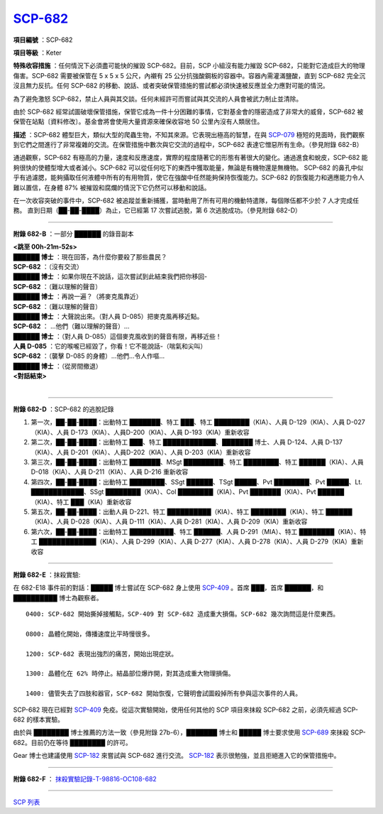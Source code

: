 ============================================
`SCP-682 <http://www.scp-wiki.net/scp-682>`_
============================================

**項目編號** ：SCP-682

**項目等級** ：Keter

**特殊收容措施** ：任何情況下必須盡可能快的摧毀 SCP-682。目前，SCP 小組沒有能力摧毀 SCP-682，只能對它造成巨大的物理傷害。SCP-682 需要被保管在 5 x 5 x 5 公尺，內襯有 25 公分抗強酸鋼板的容器中。容器內需灌滿鹽酸，直到 SCP-682 完全沉沒且無力反抗。任何 SCP-682 的移動、說話、或者突破保管措施的嘗試都必須快速被反應並全力應對可能的情況。

為了避免激怒 SCP-682，禁止人員與其交談。任何未經許可而嘗試與其交流的人員會被武力制止並清除。

由於 SCP-682 經常試圖破壞保管措施，保管它成為一件十分困難的事情，它對基金會的隱密造成了非常大的威脅，SCP-682 被保管在站點〔資料修改〕。基金會將會使用大量資源來確保收容地 50 公里內沒有人類居住。

**描述** ：SCP-682 體型巨大，類似大型的爬蟲生物，不知其來源。它表現出極高的智慧，在與 `SCP-079 <scp-079.rst>`_ 極短的見面時，我們觀察到它們之間進行了非常複雜的交流。在保管措施中數次與它交流的過程中，SCP-682 表達它憎惡所有生命。（參見附錄 682-B）

通過觀察，SCP-682 有極高的力量，速度和反應速度，實際的程度隨著它的形態有著很大的變化。通過進食和蛻皮，SCP-682 能夠很快的使體型增大或者減小。SCP-682 可以從任何吃下的東西中獲取能量，無論是有機物還是無機物。
SCP-682 的鼻孔中似乎有過濾腮，能夠攝取任何液體中所有的有用物質，使它在強酸中任然能夠保持恢復能力。SCP-682 的恢復能力和適應能力令人難以置信，在身體 87% 被摧毀和腐爛的情況下它仍然可以移動和說話。

在一次收容突破的事件中，SCP-682 被追蹤並重新捕獲，當時動用了所有可用的機動特遣隊，每個隊伍都不少於 7 人才完成任務。
直到日期（██-██-████）為止，它已經第 17 次嘗試逃脫，第 6 次逃脫成功。（參見附錄 682-D）

--------

**附錄 682-B** ：一部分 ██████ 的錄音副本

| **<跳至 00h-21m-52s>**
| **██████ 博士** ：現在回答，為什麼你要殺了那些農民？
| **SCP-682** ：（沒有交流）
| **██████ 博士** ：如果你現在不說話，這次嘗試到此結束我們把你移回-
| **SCP-682** ：（難以理解的聲音）
| **██████ 博士** ：再說一遍？（將麥克風靠近）
| **SCP-682** ：（難以理解的聲音）
| **██████ 博士** ：大聲說出來。（對人員 D-085）把麥克風再移近點。
| **SCP-682** ： ...他們（難以理解的聲音）...
| **██████ 博士** ：（對人員 D-085）這個麥克風收到的聲音有限，再移近些！
| **人員 D-085** ：它的喉嚨已經毀了，你看！它不能說話-（喘氣和尖叫）
| **SCP-682** ：（襲擊 D-085 的身體）...他們...令人作嘔...
| **██████ 博士** ：（從房間撤退）
| **<對話結束>**
|

--------

**附錄 682-D** ：SCP-682 的逃脫記錄

1.  第一次，██-██-████：出動特工 ███████、特工 ███、特工 ████████（KIA）、人員 D-129（KIA）、人員 D-027（KIA）、人員 D-173（KIA）、人員D-200（KIA）、人員 D-193（KIA）重新收容

2.  第二次，██-██-████：出動特工 ███、特工 ████████████、███████ 博士、人員 D-124、人員 D-137（KIA）、人員 D-201（KIA）、人員D-202（KIA）、人員 D-203（KIA）重新收容

3.  第三次，██-██-████：出動特工 ███████、MSgt █████████、特工 ████████、特工 ██████（KIA）、人員 D-018（KIA）、人員 D-211（KIA）、人員 D-216 重新收容

4.  第四次，██-██-████：出動特工 ████████、SSgt ██████、TSgt █████、Pvt ████████、Pvt █████、Lt. ████████████、SSgt ████████（KIA）、Col ████████（KIA）、Pvt ███████（KIA）、Pvt ██████（KIA）、特工 ███（KIA）重新收容

5.  第五次，██-██-████：出動人員 D-221、特工 ██████████（KIA）、特工 ████████（KIA）、特工 ██████（KIA）、人員 D-028（KIA）、人員 D-111（KIA）、人員 D-281（KIA）、人員 D-209（KIA）重新收容

6.  第六次，██-██-████：出動特工 ██████████、特工 ██████、人員 D-291（MIA）、特工 ████████（KIA）、特工 █████████████（KIA）、人員 D-299（KIA）、人員 D-277（KIA）、人員 D-278（KIA）、人員 D-279（KIA）重新收容

--------

**附錄 682-E** ：抹殺實驗:

在 682-E18 事件前的對話：█████ 博士嘗試在 SCP-682 身上使用 `SCP-409 <scp-409.rst>`_ 。首席 ███，首席 ██████，和 ██████████ 博士為觀察者。

::

  0400: SCP-682 開始撕掉接觸點，SCP-409 對 SCP-682 造成重大損傷。SCP-682 幾次詢問這是什麼東西。

  0800: 晶體化開始，傳播速度比平時慢很多。

  1200: SCP-682 表現出強烈的痛苦，開始出現症狀。

  1300: 晶體化在 62% 時停止。結晶部位爆炸開，對其造成重大物理損傷。

  1400: 儘管失去了四肢和器官，SCP-682 開始恢復，它聲明會試圖殺掉所有參與這次事件的人員。

SCP-682 現在已經對 `SCP-409 <scp-409.rst>`_ 免疫。從這次實驗開始，使用任何其他的 SCP 項目來抹殺 SCP-682 之前，必須先經過 SCP-682 的樣本實驗。

由於與 ████████ 博士推薦的方法一致（參見附錄 27b-6），███████ 博士和 █████ 博士要求使用 `SCP-689 <scp-689.rst>`_ 來抹殺 SCP-682。目前仍在等待 ████████ 的許可。

Gear 博士也建議使用 `SCP-182 <scp-182.rst>`_ 來嘗試與 SCP-682 進行交流。 `SCP-182 <scp-182.rst>`_ 表示很勉強，並且拒絕進入它的保管措施中。

--------

**附錄 682-F** ： `抹殺實驗記錄-T-98816-OC108-682 <experiment-log-t-98816-oc108.rst>`_

--------

`SCP 列表 <index.rst>`_
